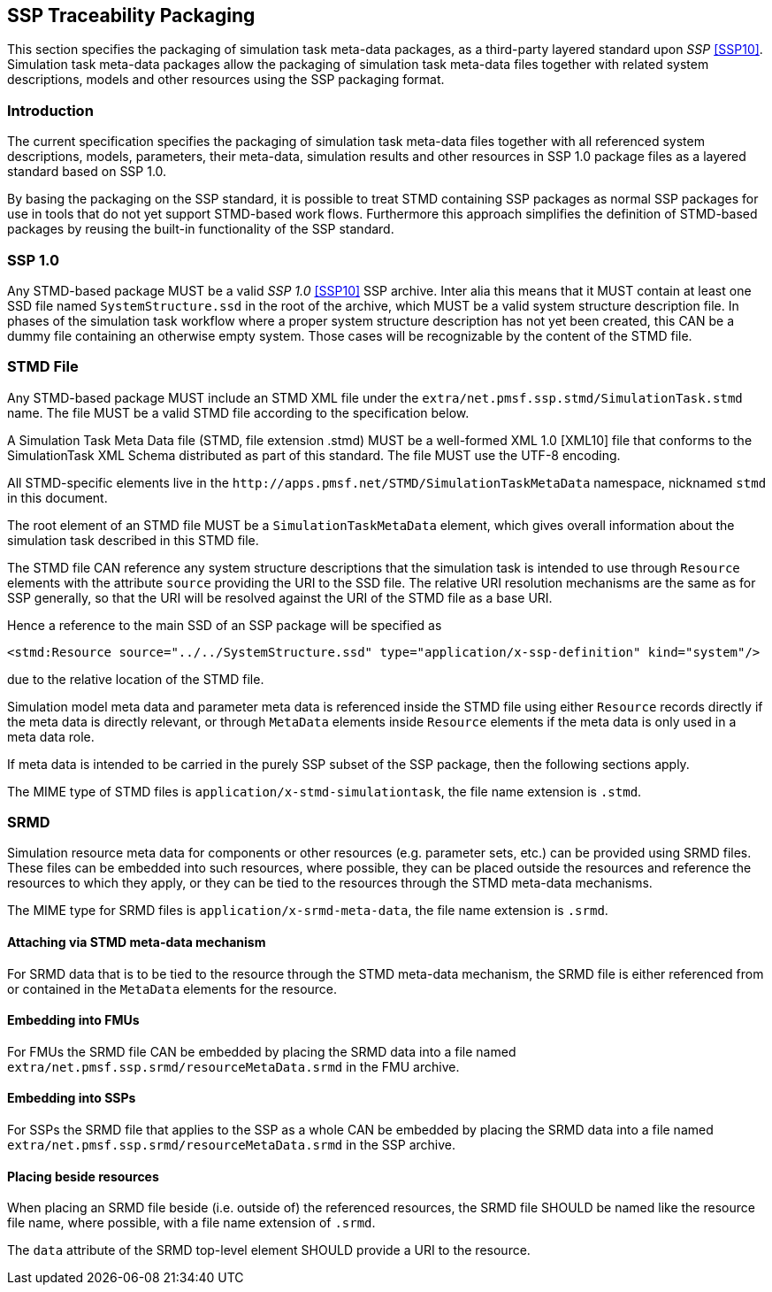 == SSP Traceability Packaging

This section specifies the packaging of simulation task meta-data
packages, as a third-party layered standard upon _SSP_ <<SSP10>>.
Simulation task meta-data packages allow the packaging of simulation
task meta-data files together with related system descriptions, models
and other resources using the SSP packaging format.

=== Introduction

The current specification specifies the packaging of simulation task
meta-data files together with all referenced system descriptions,
models, parameters, their meta-data, simulation results and other
resources in SSP 1.0 package files as a layered standard based on SSP
1.0.

By basing the packaging on the SSP standard, it is possible to treat
STMD containing SSP packages as normal SSP packages for use in tools
that do not yet support STMD-based work flows. Furthermore this
approach simplifies the definition of STMD-based packages by reusing
the built-in functionality of the SSP standard.

=== SSP 1.0

Any STMD-based package MUST be a valid _SSP 1.0_ <<SSP10>> SSP archive.
Inter alia this means that it MUST contain at least one SSD file named
`SystemStructure.ssd` in the root of the archive, which MUST be a valid
system structure description file. In phases of the simulation task
workflow where a proper system structure description has not yet been
created, this CAN be a dummy file containing an otherwise empty system.
Those cases will be recognizable by the content of the STMD file.

=== STMD File

Any STMD-based package MUST include an STMD XML file under the
`extra/net.pmsf.ssp.stmd/SimulationTask.stmd` name. The file MUST be
a valid STMD file according to the specification below.

A Simulation Task Meta Data file (STMD, file extension .stmd) MUST be a
well-formed XML 1.0 [XML10] file that conforms to the SimulationTask XML
Schema distributed as part of this standard.  The file MUST use the
UTF-8 encoding.

All STMD-specific elements live in the
`\http://apps.pmsf.net/STMD/SimulationTaskMetaData` namespace, nicknamed
`stmd` in this document.

The root element of an STMD file MUST be a `SimulationTaskMetaData`
element, which gives overall information about the simulation task
described in this STMD file.

The STMD file CAN reference any system structure descriptions that the
simulation task is intended to use through `Resource` elements with the
attribute `source` providing the URI to the SSD file. The relative URI
resolution mechanisms are the same as for SSP generally, so that the
URI will be resolved against the URI of the STMD file as a base URI.

Hence a reference to the main SSD of an SSP package will be specified
as

`<stmd:Resource source="../../SystemStructure.ssd" type="application/x-ssp-definition" kind="system"/>`

due to the relative location of the STMD file.

Simulation model meta data and parameter meta data is referenced inside
the STMD file using either `Resource` records directly if the meta data
is directly relevant, or through `MetaData` elements inside `Resource`
elements if the meta data is only used in a meta data role.

If meta data is intended to be carried in the purely SSP subset of the
SSP package, then the following sections apply.

The MIME type of STMD files is `application/x-stmd-simulationtask`, the
file name extension is `.stmd`.

=== SRMD

Simulation resource meta data for components or other resources (e.g.
parameter sets, etc.) can be provided using SRMD files. These files can
be embedded into such resources, where possible, they can be placed
outside the resources and reference the resources to which they apply,
or they can be tied to the resources through the STMD meta-data
mechanisms.

The MIME type for SRMD files is `application/x-srmd-meta-data`, the file
name extension is `.srmd`.

==== Attaching via STMD meta-data mechanism

For SRMD data that is to be tied to the resource through the STMD
meta-data mechanism, the SRMD file is either referenced from or
contained in the `MetaData` elements for the resource.

==== Embedding into FMUs

For FMUs the SRMD file CAN be embedded by placing the SRMD data into a
file named `extra/net.pmsf.ssp.srmd/resourceMetaData.srmd` in the FMU
archive.

==== Embedding into SSPs

For SSPs the SRMD file that applies to the SSP as a whole CAN be
embedded by placing the SRMD data into a file named
`extra/net.pmsf.ssp.srmd/resourceMetaData.srmd` in the SSP archive.

==== Placing beside resources

When placing an SRMD file beside (i.e. outside of) the referenced
resources, the SRMD file SHOULD be named like the resource file name,
where possible, with a file name extension of `.srmd`.

The `data` attribute of the SRMD top-level element SHOULD provide a URI
to the resource.
